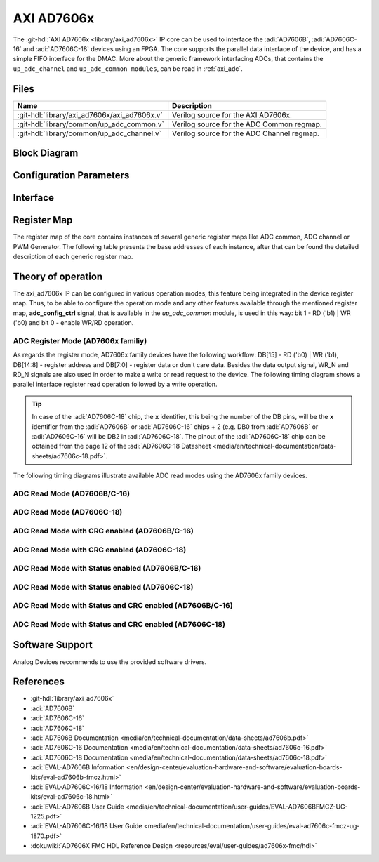 .. _axi_ad7606x:

AXI AD7606x
================================================================================

.. hdl-component-diagram::

The :git-hdl:`AXI AD7606x <library/axi_ad7606x>` IP core
can be used to interface the :adi:`AD7606B`, :adi:`AD7606C-16`
and :adi:`AD7606C-18` devices using an FPGA.
The core supports the parallel data interface of the device,
and has a simple FIFO interface for the DMAC.
More about the generic framework interfacing ADCs, that contains the
``up_adc_channel`` and ``up_adc_common modules``, can be read in :ref:`axi_adc`.

Files
--------------------------------------------------------------------------------

.. list-table::
   :header-rows: 1

   * - Name
     - Description
   * - :git-hdl:`library/axi_ad7606x/axi_ad7606x.v`
     - Verilog source for the AXI AD7606x.
   * - :git-hdl:`library/common/up_adc_common.v`
     - Verilog source for the ADC Common regmap.
   * - :git-hdl:`library/common/up_adc_channel.v`
     - Verilog source for the ADC Channel regmap.

Block Diagram
--------------------------------------------------------------------------------

.. image:: block_diagram.svg
   :alt: AXI AD7606x block diagram

Configuration Parameters
--------------------------------------------------------------------------------

.. hdl-parameters::

   * - ID
     - Core ID should be unique for each IP in the system
   * - DEV_CONFIG
     - Defines the device which will be used.
   * - ADC_CH_DW
     - Defines the number of bits to be transmitted to DMA: 16 - AD7606B/C-16,
       32 - AD7606C-18
   * - ADC_N_BITS
     - Defines the number of bits of each device: 16 - AD7606B/C-16,
       18 - AD7606C-18.
   * - EXTERNAL_CLK
     - Defines the external clock option for the ADC clock: 0 - No, 1 - Yes.

Interface
--------------------------------------------------------------------------------

.. hdl-interfaces::

   * - rx_db_o
     - Parallel data out
   * - rx_db_i
     - Parallel data in
   * - rx_db_t
     - Active high 3-state T pin for IOBUF
   * - rx_rd_n
     - Active low parallel data read control
   * - rx_wr_n
     - Active low parallel data write control
   * - rx_cs_n
     - Active low chip select
   * - external_clk
     - External clock if the corresponding option is enabled
   * - rx_busy
     - Active low busy signal
   * - first_data
     - Active high status signal indicating when the first channel is available
       on the data bus
   * - adc_valid
     - Shows when a valid data is available on the bus
   * - adc_data_*
     - Channel ADC data
   * - adc_enable_*
     - ADC enable signal for each channel
   * - adc_clk
     - ADC clock
   * - adc_dovf
     - ADC data overflow signaling
   * - s_axi
     - Standard AXI Slave Memory Map interface

Register Map
--------------------------------------------------------------------------------

The register map of the core contains instances of several generic register maps
like ADC common, ADC channel or PWM Generator. The following table presents the
base addresses of each instance, after that can be found the detailed
description of each generic register map.

.. hdl-regmap::
   :name: COMMON
   :no-type-info:

.. hdl-regmap::
   :name: ADC_COMMON
   :no-type-info:

.. hdl-regmap::
   :name: ADC_CHANNEL
   :no-type-info:

.. hdl-regmap::
   :name: AXI_PWM_GEN
   :no-type-info:

Theory of operation
--------------------------------------------------------------------------------

The axi_ad7606x IP can be configured in various operation modes, this feature
being integrated in the device register map. Thus, to be able to configure the
operation mode and any other features available through the mentioned register
map, **adc_config_ctrl** signal, that is available in the *up_adc_common*
module, is used in this way: bit 1 - RD ('b1) \| WR ('b0) and bit 0 - enable
WR/RD operation.

ADC Register Mode (AD7606x familiy)
~~~~~~~~~~~~~~~~~~~~~~~~~~~~~~~~~~~~~~~~~~~~~~~~~~~~~~~~~~~~~~~~~~~~~~~~~~~~~~~

As regards the register mode, AD7606x family devices have the following
workflow: DB[15] - RD ('b0) \| WR ('b1), DB[14:8] - register address and DB[7:0]
- register data or don't care data. Besides the data output signal, WR_N and
RD_N signals are also used in order to make a write or read request to the
device. The following timing diagram shows a parallel interface register read
operation followed by a write operation.

.. tip::

   In case of the :adi:`AD7606C-18` chip, the **x** identifier, this being the
   number of the DB pins, will be the **x** identifier
   from the :adi:`AD7606B` or :adi:`AD7606C-16` chips + 2
   (e.g. DB0 from :adi:`AD7606B` or :adi:`AD7606C-16` will
   be DB2 in :adi:`AD7606C-18`. The pinout of the
   :adi:`AD7606C-18` chip can be obtained from the page 12 of the
   :adi:`AD7606C-18 Datasheet <media/en/technical-documentation/data-sheets/ad7606c-18.pdf>`.

.. wavedrom::

   {signal: [
     {name: 'CS_N', wave:'1.0......|......1..'},
     {name: 'RD_N', wave:'1.....0.1|.........'},
     {name: 'WR_N', wave:'1.0.1....|0.1.0.1..'},
     {name: 'DB[15]', wave:'z.1.z.0.z|0.z.0.z..'},
     {name: 'DB[14:8]', wave:'z.=.z.=.z|=.z.0.z..', data: ['ADDR',"ADDR","ADDR"]},
     {name: 'DB[7:0]', wave:'z.=.z.=.z|=.z.=.z..', data: ['DC',"DATA","DATA","DC"]},
     {name: 'MODE', wave:'=.=......|......=..', data: ['ADC Read', 'ADC Register Mode','ADC Read']}
   ]
   }

The following timing diagrams illustrate available ADC read modes using the
AD7606x family devices.

ADC Read Mode (AD7606B/C-16)
~~~~~~~~~~~~~~~~~~~~~~~~~~~~~~~~~~~~~~~~~~~~~~~~~~~~~~~~~~~~~~~~~~~~~~~~~~~~~~~

.. wavedrom::

   {signal: [
     {name: 'CNVST_N', wave: '1..01...........|......01.'},
     {name: 'BUSY', wave:'0...10..........|.......10'},
     {name: 'CS_N', wave:'1....0..........|......1.0'},
     {name: 'RD_N', wave:'1....0.1.0.1.0.1|0.1.0.1..'},
     {name: 'DB[15:0]', wave:'z....=.z.=.z.=.z|=.z.=.z..', data: ['V1',"V2","V3","V7","V8"]},
     {name: 'FIRST_DATA', wave:'z....1.0........|......z..'}
   ]
   }

ADC Read Mode (AD7606C-18)
~~~~~~~~~~~~~~~~~~~~~~~~~~~~~~~~~~~~~~~~~~~~~~~~~~~~~~~~~~~~~~~~~~~~~~~~~~~~~~~

.. wavedrom::

   {signal: [
     {name: 'CNVST_N', wave: '1..01...........|......01.'},
     {name: 'BUSY', wave:'0...10..........|.......10'},
     {name: 'CS_N', wave:'1....0..........|......1.0'},
     {name: 'RD_N', wave:'1....0.1.0.1.0.1|0.1.0.1..'},
     {name: 'DB[15:0]', wave:'z....=.z.=.z.=.z.=.z.=.z..', data: ['V1[17:2]',"V1[1:0]","V3[17:2]","V8[17:2]","V8[1:0]"]},
     {name: 'FIRST_DATA', wave:'z....1.0........|......z..'}
   ]
   }

ADC Read Mode with CRC enabled (AD7606B/C-16)
~~~~~~~~~~~~~~~~~~~~~~~~~~~~~~~~~~~~~~~~~~~~~~~~~~~~~~~~~~~~~~~~~~~~~~~~~~~~~~~

.. wavedrom::

   {signal: [
     {name: 'CNVST_N', wave: '1..01...........|......01.'},
     {name: 'BUSY', wave:'0...10..........|.......10'},
     {name: 'CS_N', wave:'1....0..........|......1.0'},
     {name: 'RD_N', wave:'1....0.1.0.1.0.1|0.1.0.1..'},
     {name: 'DB[15:0]', wave:'z....=.z.=.z.=.z|=.z.=.z..', data: ['V1',"V2","V3","V8","CRC"]},
     {name: 'FIRST_DATA', wave:'z....1.0........|......z..'}
   ]
   }


ADC Read Mode with CRC enabled (AD7606C-18)
~~~~~~~~~~~~~~~~~~~~~~~~~~~~~~~~~~~~~~~~~~~~~~~~~~~~~~~~~~~~~~~~~~~~~~~~~~~~~~~

.. wavedrom::

   {signal: [
     {name: 'CNVST_N', wave: '1..01...........|......01.'},
     {name: 'BUSY', wave:'0...10..........|.......10'},
     {name: 'CS_N', wave:'1....0..........|......1.0'},
     {name: 'RD_N', wave:'1....0.1.0.1.0.1|0.1.0.1..'},
     {name: 'DB[15:0]', wave:'z....=.z.=.z.=.z.=.z.=.z..', data: ['V1[17:2]',"V1[1:0]","V3[17:2]","V8[1:0]","CRC"]},
     {name: 'FIRST_DATA', wave:'z....1.0........|......z..'}
   ]
   }

ADC Read Mode with Status enabled (AD7606B/C-16)
~~~~~~~~~~~~~~~~~~~~~~~~~~~~~~~~~~~~~~~~~~~~~~~~~~~~~~~~~~~~~~~~~~~~~~~~~~~~~~~

.. wavedrom::

   {signal: [
     {name: 'CNVST_N', wave: '1..01...........|......01.'},
     {name: 'BUSY', wave:'0...10..........|.......10'},
     {name: 'CS_N', wave:'1....0..........|......1.0'},
     {name: 'RD_N', wave:'1....0.1.0.1.0.1|0.1.0.1..'},
     {name: 'DB[15:8]', wave:'z....=.z.=.z.=.z.=.z.=.z..', data: ['V1[15:8]','Status_CH1',"V2[15:8]","V8[15:8]","Status_CH8"]},
     {name: 'DB[7:0]', wave:'z....=.z.0.z.=.z.=.z.0.z..', data: ['V1[7:0]','V2[7:0]','V3[7:0]']},
     {name: 'FIRST_DATA', wave:'z....1.0........|......z..'}
   ]
   }

ADC Read Mode with Status enabled (AD7606C-18)
~~~~~~~~~~~~~~~~~~~~~~~~~~~~~~~~~~~~~~~~~~~~~~~~~~~~~~~~~~~~~~~~~~~~~~~~~~~~~~~

.. wavedrom::

   {signal: [
     {name: 'CNVST_N', wave: '1..01...........|......01.'},
     {name: 'BUSY', wave:'0...10..........|.......10'},
     {name: 'CS_N', wave:'1....0..........|......1.0'},
     {name: 'RD_N', wave:'1....0.1.0.1.0.1|0.1.0.1..'},
     {name: 'DB[15]', wave:'z....=.z.=.z.=.z.=.z.=.z..', data: ['V1[17]',"V1[1]","V2[17]","V8[17]","V8[1]"]},
     {name: 'DB[14]', wave:'z....=.z.=.z.=.z.=.z.=.z..', data: ['V1[16]',"V1[0]","V2[16]","V8[16]","V8[0]"]},
     {name: 'DB[13]', wave:'z....=.z.0.z.=.z.=.z.0.z..', data: ['V1[15]',"V2[15]","V8[15]"]},
     {name: 'DB[12]', wave:'z....=.z.0.z.=.z.=.z.0.z..', data: ['V1[14]',"V2[14]","V8[14]"]},
     {name: 'DB[11]', wave:'z....=.z.0.z.=.z.=.z.0.z..', data: ['V1[13]',"V2[13]","V8[13]"]},
     {name: 'DB[10]', wave:'z....=.z.0.z.=.z.=.z.0.z..', data: ['V1[12]',"V2[12]","V8[12]"]},
     {name: 'DB[9]', wave:'z....=.z.0.z.=.z.=.z.0.z..', data: ['V1[11]',"V2[11]","V8[11]"]},
     {name: 'DB[8]', wave:'z....=.z.0.z.=.z.=.z.0.z..', data: ['V1[10]',"V2[10]","V8[10]"]},
     {name: 'DB[7]', wave:'z....=.z.=.z.=.z.=.z.=.z..', data: ['V1[9]','Status1[7]',"V2[9]","V8[9]","Status8[7]"]},
     {name: 'DB[6]', wave:'z....=.z.=.z.=.z.=.z.=.z..', data: ['V1[8]','Status1[6]',"V2[8]","V8[8]","Status8[6]"]},
     {name: 'DB[5]', wave:'z....=.z.=.z.=.z.=.z.=.z..', data: ['V1[7]','Status1[5]',"V2[7]","V8[7]","Status8[5]"]},
     {name: 'DB[4]', wave:'z....=.z.=.z.=.z.=.z.=.z..', data: ['V1[6]','Status1[4]',"V2[6]","V8[6]","Status8[4]"]},
     {name: 'DB[3]', wave:'z....=.z.=.z.=.z.=.z.=.z..', data: ['V1[5]','Status1[3]',"V2[5]","V8[5]","Status8[3]"]},
     {name: 'DB[2]', wave:'z....=.z.=.z.=.z.=.z.=.z..', data: ['V1[4]','Status1[2]',"V2[4]","V8[4]","Status8[2]"]},
     {name: 'DB[1]', wave:'z....=.z.=.z.=.z.=.z.=.z..', data: ['V1[3]','Status1[1]',"V2[3]","V8[3]","Status8[1]"]},
     {name: 'DB[0]', wave:'z....=.z.=.z.=.z.=.z.=.z..', data: ['V1[2]','Status1[0]',"V2[2]","V8[2]","Status8[0]"]},
     {name: 'FIRST_DATA', wave:'z....1.0........|......z..'}
   ]
   }

ADC Read Mode with Status and CRC enabled (AD7606B/C-16)
~~~~~~~~~~~~~~~~~~~~~~~~~~~~~~~~~~~~~~~~~~~~~~~~~~~~~~~~~~~~~~~~~~~~~~~~~~~~~~~

.. wavedrom::

   {signal: [
     {name: 'CNVST_N', wave: '1..01...........|..........01.'},
     {name: 'BUSY', wave:'0...10..........|...........10'},
     {name: 'CS_N', wave:'1....0..........|..........1.0'},
     {name: 'RD_N', wave:'1....0.1.0.1.0.1|0.1.0.1.0.1..'},
     {name: 'DB[15:8]', wave:'z....=.z.=.z.=.z|=.z.=.z.=.z..', data: ['V1[15:8]','Status_CH1',"V2[15:8]","V8[15:8]","Status_CH8","CRC[15:8]"]},
     {name: 'DB[7:0]', wave:'z....=.z.0.z.=.z|=.z.0.z.=.z..', data: ['V1[7:0]','V2[7:0]','V3[7:0]','CRC[7:0]']},
     {name: 'FIRST_DATA', wave:'z....1.0........|..........z..'}
   ]
   }

ADC Read Mode with Status and CRC enabled (AD7606C-18)
~~~~~~~~~~~~~~~~~~~~~~~~~~~~~~~~~~~~~~~~~~~~~~~~~~~~~~~~~~~~~~~~~~~~~~~~~~~~~~~

.. wavedrom::

   {signal: [
     {name: 'CNVST_N', wave: '1..01...........|..........01.'},
     {name: 'BUSY', wave:'0...10..........|...........10'},
     {name: 'CS_N', wave:'1....0..........|..........1.0'},
     {name: 'RD_N', wave:'1....0.1.0.1.0.1|0.1.0.1.0.1..'},
     {name: 'DB[15]', wave:'z....=.z.=.z.=.z|=.z.=.z.=.z..', data: ['V1[17]',"V1[1]","V2[17]","V8[17]","V8[1]","CRC[15]"]},
     {name: 'DB[14]', wave:'z....=.z.=.z.=.z|=.z.=.z.=.z..', data: ['V1[16]',"V1[0]","V2[16]","V8[16]","V8[0]","CRC[14]"]},
     {name: 'DB[13]', wave:'z....=.z.0.z.=.z|=.z.0.z.=.z..', data: ['V1[15]',"V2[15]","V8[15]","CRC[13]"]},
     {name: 'DB[12]', wave:'z....=.z.0.z.=.z|=.z.0.z.=.z..', data: ['V1[14]',"V2[14]","V8[14]","CRC[12]"]},
     {name: 'DB[11]', wave:'z....=.z.0.z.=.z|=.z.0.z.=.z..', data: ['V1[13]',"V2[13]","V8[13]","CRC[11]"]},
     {name: 'DB[10]', wave:'z....=.z.0.z.=.z|=.z.0.z.=.z..', data: ['V1[12]',"V2[12]","V8[12]","CRC[10]"]},
     {name: 'DB[9]', wave:'z....=.z.0.z.=.z|=.z.0.z.=.z..', data: ['V1[11]',"V2[11]","V8[11]","CRC[9]"]},
     {name: 'DB[8]', wave:'z....=.z.0.z.=.z|=.z.0.z.=.z..', data: ['V1[10]',"V2[10]","V8[10]","CRC[8]"]},
     {name: 'DB[7]', wave:'z....=.z.=.z.=.z|=.z.=.z.=.z..', data: ['V1[9]','Status1[7]',"V2[9]","V8[9]","Status8[7]","CRC[7]"]},
     {name: 'DB[6]', wave:'z....=.z.=.z.=.z|=.z.=.z.=.z..', data: ['V1[8]','Status1[6]',"V2[8]","V8[8]","Status8[6]","CRC[6]"]},
     {name: 'DB[5]', wave:'z....=.z.=.z.=.z|=.z.=.z.=.z..', data: ['V1[7]','Status1[5]',"V2[7]","V8[7]","Status8[5]","CRC[5]"]},
     {name: 'DB[4]', wave:'z....=.z.=.z.=.z|=.z.=.z.=.z..', data: ['V1[6]','Status1[4]',"V2[6]","V8[6]","Status8[4]","CRC[4]"]},
     {name: 'DB[3]', wave:'z....=.z.=.z.=.z|=.z.=.z.=.z..', data: ['V1[5]','Status1[3]',"V2[5]","V8[5]","Status8[3]","CRC[3]"]},
     {name: 'DB[2]', wave:'z....=.z.=.z.=.z|=.z.=.z.=.z..', data: ['V1[4]','Status1[2]',"V2[4]","V8[4]","Status8[2]","CRC[2]"]},
     {name: 'DB[1]', wave:'z....=.z.=.z.=.z|=.z.=.z.=.z..', data: ['V1[3]','Status1[1]',"V2[3]","V8[3]","Status8[1]","CRC[1]"]},
     {name: 'DB[0]', wave:'z....=.z.=.z.=.z|=.z.=.z.=.z..', data: ['V1[2]','Status1[0]',"V2[2]","V8[2]","Status8[0]","CRC[0]"]},
     {name: 'FIRST_DATA', wave:'z....1.0........|..........z..'}
   ]
   }

Software Support
-------------------------------------------------------------------------------

Analog Devices recommends to use the provided software drivers.

References
-------------------------------------------------------------------------------

* :git-hdl:`library/axi_ad7606x`
* :adi:`AD7606B`
* :adi:`AD7606C-16`
* :adi:`AD7606C-18`
* :adi:`AD7606B Documentation <media/en/technical-documentation/data-sheets/ad7606b.pdf>`
* :adi:`AD7606C-16 Documentation <media/en/technical-documentation/data-sheets/ad7606c-16.pdf>`
* :adi:`AD7606C-18 Documentation <media/en/technical-documentation/data-sheets/ad7606c-18.pdf>`
* :adi:`EVAL-AD7606B Information <en/design-center/evaluation-hardware-and-software/evaluation-boards-kits/eval-ad7606b-fmcz.html>`
* :adi:`EVAL-AD7606C-16/18 Information <en/design-center/evaluation-hardware-and-software/evaluation-boards-kits/eval-ad7606c-18.html>`
* :adi:`EVAL-AD7606B User Guide <media/en/technical-documentation/user-guides/EVAL-AD7606BFMCZ-UG-1225.pdf>`
* :adi:`EVAL-AD7606C-16/18 User Guide <media/en/technical-documentation/user-guides/eval-ad7606c-fmcz-ug-1870.pdf>`
* :dokuwiki:`AD7606X FMC HDL Reference Design <resources/eval/user-guides/ad7606x-fmc/hdl>`
